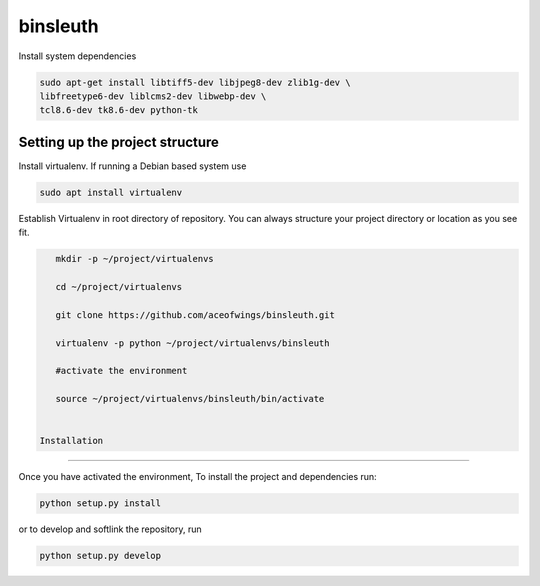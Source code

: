 binsleuth
==================

Install system dependencies

.. code-block:: bash

    sudo apt-get install libtiff5-dev libjpeg8-dev zlib1g-dev \
    libfreetype6-dev liblcms2-dev libwebp-dev \
    tcl8.6-dev tk8.6-dev python-tk


Setting up the project structure
------------------------------------

Install virtualenv. If running a Debian based system use

.. code-block:: bash

    sudo apt install virtualenv


Establish Virtualenv in root directory of repository. You can always structure your
project directory or location as you see fit.

.. code-block:: bash

    mkdir -p ~/project/virtualenvs

    cd ~/project/virtualenvs

    git clone https://github.com/aceofwings/binsleuth.git

    virtualenv -p python ~/project/virtualenvs/binsleuth

    #activate the environment

    source ~/project/virtualenvs/binsleuth/bin/activate


 Installation
--------------------

Once you have activated the environment, To install the project and dependencies run:

.. code-block:: bash

    python setup.py install

or to develop and softlink the repository, run

.. code-block:: bash

    python setup.py develop
